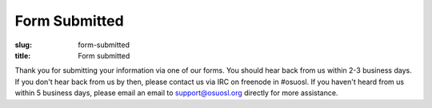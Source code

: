 Form Submitted
==============
:slug: form-submitted
:title: Form submitted

Thank you for submitting your information via one of our forms. You should hear back from us within 2-3 business
days. If you don't hear back from us by then, please contact us via IRC on freenode in #osuosl. If you haven't heard
from us within 5 business days, please email an email to support@osuosl.org directly for more assistance.
